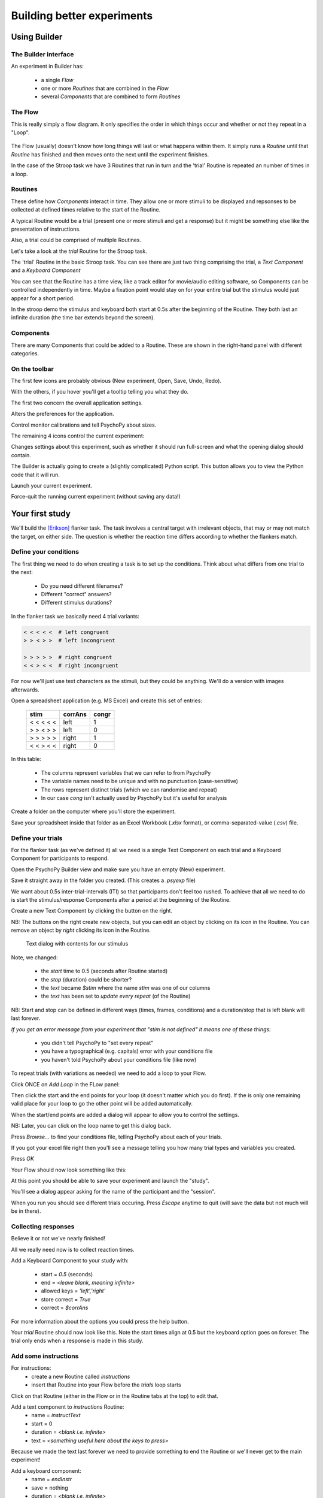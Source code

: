 
.. _session1:

Building better experiments
==============================

Using Builder
-----------------

.. slide:: Overview

    * :ref:`builderInterface`
    * :ref:`conditionsBuilder`
    * :ref:`trials`
    * :ref:`responsesBuilder`
    * :ref:`data`

.. _builderInterface:

The Builder interface
~~~~~~~~~~~~~~~~~~~~~~~~

An experiment in Builder has:

    - a single *Flow*
    - one or more *Routines* that are combined in the *Flow*
    - several *Components* that are combined to form *Routines*

The Flow
~~~~~~~~~~~~~~~~~~

This is really simply a flow diagram. It only specifies the order in which things occur and whether or not they repeat in a "Loop".

.. figure:: /_images/flowStroop.png

The Flow (usually) doesn't know how long things will last or what happens within them. It simply runs a *Routine* until that *Routine* has finished and then moves onto the next until the experiment finishes.

In the case of the Stroop task we have 3 Routines that run in turn and the 'trial' Routine is repeated an number of times in a loop.

Routines
~~~~~~~~~~~~~~~~~~

These define how *Components* interact in time. They allow one or more stimuli to be displayed and repsonses to be collected at defined times relative to the start of the Routine.

A typical Routine would be a trial (present one or more stimuli and get a response) but it might be something else like the presentation of instructions.

Also, a trial could be comprised of multiple Routines.

.. nextSlide::

Let's take a look at the `trial` Routine for the Stroop task.

.. image:: /_images/routineStroop.png

The 'trial' Routine in the basic Stroop task. You can see there are just two thing comprising the trial, a `Text Component` and a `Keyboard Component`

.. nextSlide::

You can see that the Routine has a time view, like a track editor for movie/audio editing software, so Components can be controlled independently in time. Maybe a fixation point would stay on for your entire trial but the stimulus would just appear for a short period.

In the stroop demo the stimulus and keyboard both start at 0.5s after the beginning of the Routine. They both last an infinite duration (the time bar extends beyond the screen).

Components
~~~~~~~~~~~~~~~~~~

.. image:: /_images/componentsView.png
    :align: right

There are many Components that could be added to a Routine. These are shown in the right-hand panel with different categories.

On the toolbar
~~~~~~~~~~~~~~~~~~

The first few icons are probably obvious (New experiment, Open, Save, Undo, Redo).

With the others, if you hover you'll get a tooltip telling you what they do.

The first two concern the overall application settings.

.. image:: /_images/preferences128.png
    :align: right

Alters the preferences for the application.

.. image:: /_images/monitors128.png
    :align: right

Control monitor calibrations and tell PsychoPy about sizes.

.. nextSlide::

The remaining 4 icons control the current experiment:

.. image:: /_images/settingsExp128.png
    :align: right

Changes settings about this experiment, such as whether it should run full-screen and what the opening dialog should contain.

.. image:: /_images/compile128.png
    :align: right

The Builder is actually going to create a (slightly complicated) Python script. This button allows you to view the Python code that it will run.

.. image:: /_images/run128.png
    :align: right

Launch your current experiment.

.. image:: /_images/stop128.png
    :align: right

Force-quit the running current experiment (without saving any data!)

Your first study
---------------------

We'll build the [Erikson]_ flanker task. The task involves a central target with irrelevant objects, that may or may not match the target, on either side. The question is whether the reaction time differs according to whether the flankers match.

.. _conditionsBuilder:

Define your conditions
~~~~~~~~~~~~~~~~~~~~~~~~~~~~~~~~~~~~

The first thing we need to do when creating a task is to set up the conditions. Think about what differs from one trial to the next:

    - Do you need different filenames?
    - Different "correct" answers?
    - Different stimulus durations?

In the flanker task we basically need 4 trial variants:

.. code-block:: python

   < < < < <  # left congruent
   > > < > >  # left incongruent

   > > > > >  # right congruent
   < < > < <  # right incongruent

.. nextSlide::

For now we'll just use text characters as the stimuli, but they could be anything. We'll do a version with images afterwards.

Open a spreadsheet application (e.g. MS Excel) and create this set of entries:

    ==========     ========  =======
      stim          corrAns   congr
    ==========     ========  =======
    < < < < <       left     1
    > > < > >       left     0
    > > > > >       right    1
    < < > < <       right    0
    ==========     ========  =======

.. nextSlide::

In this table:

    - The columns represent variables that we can refer to from PsychoPy
    - The variable names need to be unique and with no punctuation (case-sensitive)
    - The rows represent distinct trials (which we can randomise and repeat)
    - In our case `cong` isn't actually used by PsychoPy but it's useful for analysis

.. nextSlide::

Create a folder on the computer where you'll store the experiment.

Save your spreadsheet inside that folder as an Excel Workbook (*.xlsx* format), or comma-separated-value (*.csv*) file.

.. _trials:

Define your trials
~~~~~~~~~~~~~~~~~~~~~~~~~~~~~~~~~~~~

For the flanker task (as we've defined it) all we need is a single Text Component on each trial and a Keyboard Component for participants to respond.

Open the PsychoPy Builder view and make sure you have an empty (New) experiment.

Save it straight away in the folder you created. (This creates a *.psyexp* file)

.. nextSlide::

We want about 0.5s inter-trial-intervals (ITI) so that participants don't feel too rushed. To achieve that all we need to do is start the stimulus/response Components after a period at the beginning of the Routine.

.. image:: /_images/textAdd.png
    :align: right

Create a new Text Component by clicking the button on the right.

NB: The buttons on the right create new objects, but you can edit an object by clicking on its icon in the Routine. You can remove an object by *right* clicking its icon in the Routine.

.. nextSlide::

.. figure:: /_images/textDlg1st.png

    Text dialog with contents for our stimulus

.. nextSlide::

Note, we changed:

    - the *start* time to 0.5 (seconds after Routine started)
    - the *stop* (duration) could be shorter?
    - the *text* became *$stim* where the name *stim* was one of our columns
    - the *text* has been set to *update every repeat* (of the Routine)

NB: Start and stop can be defined in different ways (times, frames, conditions) and a duration/stop that is left blank will last forever.

*If you get an error message from your experiment that "stim is not defined" it means one of these things:*

    - you didn't tell PsychoPy to "set every repeat"
    - you have a typographical (e.g. capitals) error with your conditions file
    - you haven't told PsychoPy about your conditions file (like now)

.. nextslide::

To repeat trials (with variations as needed) we need to add a loop to your Flow.

Click ONCE on *Add Loop* in the FLow panel:

.. image:: /_images/flowClickInsertLoop.png
    :align: center

Then click the start and the end points for your loop (it doesn't matter which you do first). If the is only one remaining valid place for your loop to go the other point will be added automatically.


.. image:: /_images/flowInsertLoopStart.png
    :align: center

.. nextslide::

When the start/end points are added a dialog will appear to allow you to control the settings.

.. image:: /_images/loopDlg.png
    :align: center

NB: Later, you can click on the loop name to get this dialog back.

.. nextSlide::

Press `Browse...` to find your conditions file, telling PsychoPy about each of your trials.

.. image:: /_images/loopDlgComplete.png
    :align: left

If you got your excel file right then you'll see a message telling you how many trial types and variables you created.

Press `OK`

.. nextSlide::

Your Flow should now look something like this:

.. image:: /_images/flowWithLoop.png
    :align: center

At this point you should be able to save your experiment and launch the "study".

You'll see a dialog appear asking for the name of the participant and the "session".

When you run you should see different trials occuring. Press `Escape` anytime to quit (will save the data but not much will be in there).

.. _responsesBuilder:

Collecting responses
~~~~~~~~~~~~~~~~~~~~~~~~~~~~~~~~~~~~

Believe it or not we've nearly finished!

All we really need now is to collect reaction times.

Add a Keyboard Component to your study with:

    - start = `0.5` (seconds)
    - end = `<leave blank, meaning infinite>`
    - allowed keys = `'left','right'`
    - store correct = `True`
    - correct = `$corrAns`

.. nextSlide::

.. image:: /_images/keyboardDlg.png
    :align: left

For more information about the options you could press the help button.

.. nextSlide::

Your `trial` Routine should now look like this. Note the start times align at 0.5 but the keyboard option goes on forever. The trial only ends when a response is made in this study.

.. image:: /_images/routineFlankerText.png
    :align: center

Add some instructions
~~~~~~~~~~~~~~~~~~~~~~~~~~~~~~~~~~~~

For instructions:
    - create a new Routine called `instructions`
    - insert that Routine into your Flow before the `trials` loop starts

.. image:: /_images/addRoutine.png

Click on that Routine (either in the Flow or in the Routine tabs at the top) to edit that.

.. nextSlide::

Add a text component to `instructions` Routine:
    - name = `instructText`
    - start = 0
    - duration = `<blank i.e. infinite>`
    - text = `<something useful here about the keys to press>`

Because we made the text last forever we need to provide something to end the Routine or we'll never get to the main experiment!

.. nextSlide::

Add a keyboard component:
    - name = `endInstr`
    - save = nothing
    - duration = `<blank i.e. infinite>`
    - forceEndRoutine = `True`
    - allowedKeys = `<blank i.e. any keys>`

NB: make sure the duration is blank. If the keyboard stops being checked after 1 second then PsychoPy will never spot that the key has been pressed. The user will have to press Esc and quit the study.

Add a slide to say "thanks"
~~~~~~~~~~~~~~~~~~~~~~~~~~~~~~~~~~~~

If an experiment suddenly ends after a trial but gives you no message people worry that they broke something.

Add a Routine like your `instructions` that says something like "Finished! Thanks for taking part."

There isn't much to read so you could just put the text up for 1 or 2 seconds and not bother using a keyboard to get rid of the message.

Changing your info dialog
~~~~~~~~~~~~~~~~~~~~~~~~~~~~~~~~~~~~

.. image:: /_images/settingsExp128.png
    :align: left

In the Experiment Settings dialog you can alter the information you collect at the beginning, as well as a variety of other options.

We don't care(?) about the "session" number for the participant so we could remove that row.

**Do keep the `participant` setting** (it gets used by default in creating the data filename).

You could add a row for gender? Is there anything else you want to be kept alongside the data?

NB: The order of the entries doesn't matter (will be alphabetical anyway)

.. nextSlide::

.. image:: /_images/expSettingsFlanker.png
    :align: center


.. _data:

Data options
~~~~~~~~~~~~~~~~~~~~~~~~~~~~~~~~~~~~

The main file output is the trial-by-trial csv file (which opens in Excel).

**Don't** bother about `summarised` formats and Excel (native) files. They don't add information and can slow things down.

**Do** keep the `log` file and the `psydat` file. You might not need those but they're a safety net in case things go wrong.

The format of the filename can be changed but that's a little easy to break if you don't know what you're doing.

Analyse your data
~~~~~~~~~~~~~~~~~~~~~~~~~~~~~~~~~~~~

When we run the experiment PsychoPy will create a folder called data next to the `.psyexp` file. That will contain 3 files for each run of the study:
    - log file (a text file). Lots of detail. Open in Excel or something like Notepad++
    - psydat file (for doing analyses in Python scripts)
    - csv file. For most analysis methods.

The csv file is a simple comma-separated text file. It can be opened in anything (R, SPSS, Excel...)

My computer is set to open this in Excel if I double-click

.. nextSlide::

Open your data file in Excel and *save as an Excel Workbook*. This means that:
    - Excel will not keep asking if you want to change the format
    - you can add things like graphs and formulae and they will get saved
    - if you mess up your analysis here the original file (csv) will still be there to go back to!

.. nextSlide::

Each row represents one trial, organised chronologically.

For this particular analysis all you would need to do is sort by whether the target/flankers were congruent (I told you that would be useful!) and then take the average reaction time of each type of trial.

The reaction time can be found in the resp.rt column. This measures the time (in secs) from the beginning of the keyboard being available (which we aligned with the stimulus onset).

That's it! One study created, run and analysed!

.. ifslides::

    .. create a slide for references here. For pdf these are collected and added to end
    .. nextSlide:: References

.. [Erikson] Eriksen, B. A., Eriksen, C. W. (1974). Effects of noise letters upon identification of a target letter in a non- search task. *Perception and Psychophysics* 16: 143–149



.. _dynamic:

Making things dynamic
---------------------------

What is dynamic?
~~~~~~~~~~~~~~~~~~~~~~~~~~~~~

In PsychoPy everything is organised in reference to time

  - We don't have "slides" that simply follow each other like in some packages
  - Things overlap in time
  - Things can *change* their attributes in time

Why is that useful?
~~~~~~~~~~~~~~~~~~~~~~~~~~~~~

You could use this, for instance, to:

  - gradually reveal an object
  - make an object move to make the task harder
  - make an object more interesting for participants (e.g. developmental)

    - rainbow text
    - throbbing heart

Code as arguments
~~~~~~~~~~~~~~~~~~~~~~~~~~~~~

Most dialog entries have the option to take raw Python code if you start your entry with `$` (or have that by default).

You can use this as more than a variable from your conditions file e.g.:

    - set stimulus position to travel in a circle with :code:`$[ sin(t*2*pi), cos(t*2*pi) ]` and set this to `update every frame`

NB. If you actually need a dollar symbol to be in your text, do one of:
    - `$"You won $5"`  [include quotes]
    - `You won \\$5`

.. nextSlide::


Let's create a task where text is gradually revealed.

Think of a Routine like this:

.. image:: /_images/routineTextReveal.png

The text object could be any long piece of text. You might need to make sure the wrap length is set to be the full width of the screen to fit on one line.

.. nextSlide::

.. image:: /_images/revealMaskProperties.png
    :align: right

Your mask is a square that moves (note the size and the pos settings).

..  _quizShowFaces:

Quiz show faces
~~~~~~~~~~~~~~~~~~~~~~~~~~~~~

- Let's take some faces and make them shrink and rotate while participants try to detect the face.

- The psychological point of this isn't clear(!), but it used to be popular in quiz shows.

- "Have I got News For You" still does it.

..  _heartThrob:

Create a pulsating heart
~~~~~~~~~~~~~~~~~~~~~~~~~~~~~

Download an image of a "love" heart, preferably one with a transparent background.

Let's put that into a PsychoPy experiment and set its size to vary on every frame.

.. image:: /_images/heart_red.png
    :align: center
    :scale: 10

Equation for a pulse
~~~~~~~~~~~~~~~~~~~~~~~~~~~~~

Getting the maths to look right here is going to be the key.

It's something based on a sinusoid. Recall that `sin(t)` varies smoothly
between -1 and 1:

  - `sin(t)` :  too small
  - `50*sin(t)` : big enough (50 pixels) but it goes negative
  - `100+50*sin(t)` : varying nicely between 50 and 150 pixels

That's a good start. If we want to make it more pulse-like we need to
raise the value to a power before scaling it up:

  - `100+50*sin(t)**4`

More ideas and working code
~~~~~~~~~~~~~~~~~~~~~~~~~~~~~

Inside the examples zip file, look under::

  builder/dynamic

You'll find working examples of a range of these stimulus setups



.. _blockDesigns:

Block designs and counterbalancing
--------------------------------------

A block design is where we have sets of similar trials organised into blocks rather than having trials interleaved.

e.g.
  - a block of faces to recognise or a block of houses
  - a faces oriented correctly and faces inverted
  - a block of Stroop task in English and a block in French

The natural error
~~~~~~~~~~~~~~~~~~~~~~~~~~~~~

The biggest error that people make with this is to create a Routine (and a loop) for each block of trials:

.. image:: /_images/flowBlocksWrong.png

Then they ask on the forum, "How do I shuffle the blocks on my Flow?"

That is the wrong way to think about it.


The right way
~~~~~~~~~~~~~~~~~~~~~~~~~~~~~

Instead of a Routine for each block, create a Routine for all your trials and make it behave differently across the blocks:

.. image:: /_images/flowBlocksRight.png

Then you can set the conditions files in your blocks loop to control the block-level changes.

The outer "blocks" loop then takes a (meta) "conditions" file that specifies which of the conditions files will be loaded in each block.

Example: Multilingual Stroop
~~~~~~~~~~~~~~~~~~~~~~~~~~~~~~

Let's create the Stroop using blocks of French and english

We need to create a total of 3 conditions files:

  - french.xlsx
  - english.xlsx
  - blocks.xlsx

.. nextslide::

english.xlsx:

======  =============   =========== ===========
word    letterColour    congruent   corrAns
======  =============   =========== ===========
red     red             1           left
red     green           0           down
green   green           1           down
green   blue            0           right
blue    blue            1           right
blue    red             1           left
======  =============   =========== ===========

.. nextslide::

french.xlsx:

======  =============   =========== ===========
word    letterColour    congruent   corrAns
======  =============   =========== ===========
rouge   red             1           left
rouge   green           0           down
vert    green           1           down
vert    blue            0           right
bleu    blue            1           right
bleu    red             1           left
======  =============   =========== ===========

.. nextslide::

blocks.xlsx:

============  ========
conditions    label
============  ========
english.xlsx  English
french.xlsx   French
============  ========

The `label` variable isn't technically needed but it could be used to tell people what block they are about to enter. The point is that you can still use other variables here, defined at the block level of the program, just as in Method A.

.. nextslide::

Now we need to set up the variables inside our experiment:

  - the inner (trials) loop will have a conditions file = `$conditions` which is defined in the `blocks.xlsx` file
  - the outer (blocks) loop will have conditions file = `blocks.xlsx`

.. nextslide::

.. image:: /_images/blocksMethodB_blockLoop.png

.. nextslide::

We could also add a Routine called `blockReady` like an instructions Routine with:

  - a text object that says::

    $"Ready to start a block of %s words?\\n\\n Press a key when ready" %(label)

  - a keyboard object to advance to the next trial

.. image:: /_images/blocksMethodBFullFlow.png

.. nextslide:: Randomised block design complete!

You've sorted out block designs in a relatively neat fashion.

Just keep clear what differs from one block to the next (for a conditions file) and what stays the same (for the Routine definition).


.. _counterbalancedDesigns:

Counterbalancing
~~~~~~~~~~~~~~~~~~~~~~~~~~~~~

Counterbalancing your blocks is really just an extension of the blocking scenario, except that you set the blocks to operate in a particular order rather than leaving PsychoPy to randomise them.
)

Setting the order
`````````````````````````````````````````

PsychoPy doesn't handle the ordering for you - you need to decide how to create the orders and how to assign participants.

Now, rather than a single file to specify the blocks you need one for each order that you want the blocks to appear in (and then set the blocks loop to be `sequential` rather than `random` to preserve the order you set)

For instance, the bilingual Stroop task you might have groupA with alternating languages, beginning with English, and the groupB participants might have the same but starting with French.

How to assign participants to a group
`````````````````````````````````````````

Easiest way is by hand at the start of the run for the participant. The steps are:

 - In Experiment Settings add a field for `group` (which will be A, B, C... for however many orders you need to create)
 - For the block loop use that value by calling `expInfo['group']` using one of the alternatives below:

  - `$"block" + expInfo['group'] + ".xlsx"`
  - `$"block{}.xlsx".format( expInfo['group'] )`

All done
~~~~~~~~~~~~~~~~~~

You can now create trials and blocks in any order, fixed or random.

You're in complete control (but you need to understand what orders you want!)

Next... :ref:`codeComponents`

